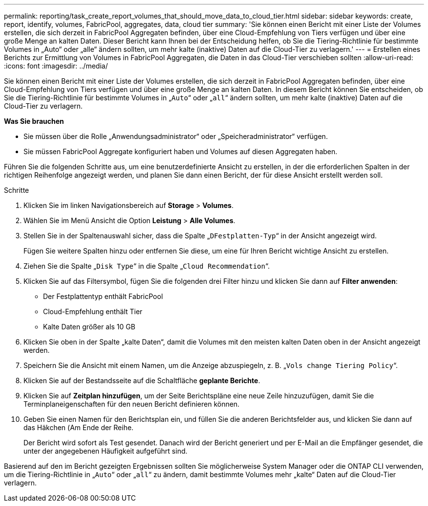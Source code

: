 ---
permalink: reporting/task_create_report_volumes_that_should_move_data_to_cloud_tier.html 
sidebar: sidebar 
keywords: create, report, identify, volumes, FabricPool, aggregates, data, cloud tier 
summary: 'Sie können einen Bericht mit einer Liste der Volumes erstellen, die sich derzeit in FabricPool Aggregaten befinden, über eine Cloud-Empfehlung von Tiers verfügen und über eine große Menge an kalten Daten. Dieser Bericht kann Ihnen bei der Entscheidung helfen, ob Sie die Tiering-Richtlinie für bestimmte Volumes in „Auto“ oder „alle“ ändern sollten, um mehr kalte (inaktive) Daten auf die Cloud-Tier zu verlagern.' 
---
= Erstellen eines Berichts zur Ermittlung von Volumes in FabricPool Aggregaten, die Daten in das Cloud-Tier verschieben sollten
:allow-uri-read: 
:icons: font
:imagesdir: ../media/


[role="lead"]
Sie können einen Bericht mit einer Liste der Volumes erstellen, die sich derzeit in FabricPool Aggregaten befinden, über eine Cloud-Empfehlung von Tiers verfügen und über eine große Menge an kalten Daten. In diesem Bericht können Sie entscheiden, ob Sie die Tiering-Richtlinie für bestimmte Volumes in „`Auto`“ oder „`all`“ ändern sollten, um mehr kalte (inaktive) Daten auf die Cloud-Tier zu verlagern.

*Was Sie brauchen*

* Sie müssen über die Rolle „Anwendungsadministrator“ oder „Speicheradministrator“ verfügen.
* Sie müssen FabricPool Aggregate konfiguriert haben und Volumes auf diesen Aggregaten haben.


Führen Sie die folgenden Schritte aus, um eine benutzerdefinierte Ansicht zu erstellen, in der die erforderlichen Spalten in der richtigen Reihenfolge angezeigt werden, und planen Sie dann einen Bericht, der für diese Ansicht erstellt werden soll.

.Schritte
. Klicken Sie im linken Navigationsbereich auf *Storage* > *Volumes*.
. Wählen Sie im Menü Ansicht die Option *Leistung* > *Alle Volumes*.
. Stellen Sie in der Spaltenauswahl sicher, dass die Spalte „`DFestplatten-Typ`“ in der Ansicht angezeigt wird.
+
Fügen Sie weitere Spalten hinzu oder entfernen Sie diese, um eine für Ihren Bericht wichtige Ansicht zu erstellen.

. Ziehen Sie die Spalte „`Disk Type`“ in die Spalte „`Cloud Recommendation`“.
. Klicken Sie auf das Filtersymbol, fügen Sie die folgenden drei Filter hinzu und klicken Sie dann auf *Filter anwenden*:
+
** Der Festplattentyp enthält FabricPool
** Cloud-Empfehlung enthält Tier
** Kalte Daten größer als 10 GBimage:../media/filter_cold_data.gif[""]


. Klicken Sie oben in der Spalte „kalte Daten“, damit die Volumes mit den meisten kalten Daten oben in der Ansicht angezeigt werden.
. Speichern Sie die Ansicht mit einem Namen, um die Anzeige abzuspiegeln, z. B. „`Vols change Tiering Policy`“.image:../media/report_vol_cold_data.gif[""]
. Klicken Sie auf der Bestandsseite auf die Schaltfläche *geplante Berichte*.
. Klicken Sie auf *Zeitplan hinzufügen*, um der Seite Berichtspläne eine neue Zeile hinzuzufügen, damit Sie die Terminplaneigenschaften für den neuen Bericht definieren können.
. Geben Sie einen Namen für den Berichtsplan ein, und füllen Sie die anderen Berichtsfelder aus, und klicken Sie dann auf das Häkchen (image:../media/blue_check.gif[""]Am Ende der Reihe.
+
Der Bericht wird sofort als Test gesendet. Danach wird der Bericht generiert und per E-Mail an die Empfänger gesendet, die unter der angegebenen Häufigkeit aufgeführt sind.



Basierend auf den im Bericht gezeigten Ergebnissen sollten Sie möglicherweise System Manager oder die ONTAP CLI verwenden, um die Tiering-Richtlinie in „`Auto`“ oder „`all`“ zu ändern, damit bestimmte Volumes mehr „kalte“ Daten auf die Cloud-Tier verlagern.
